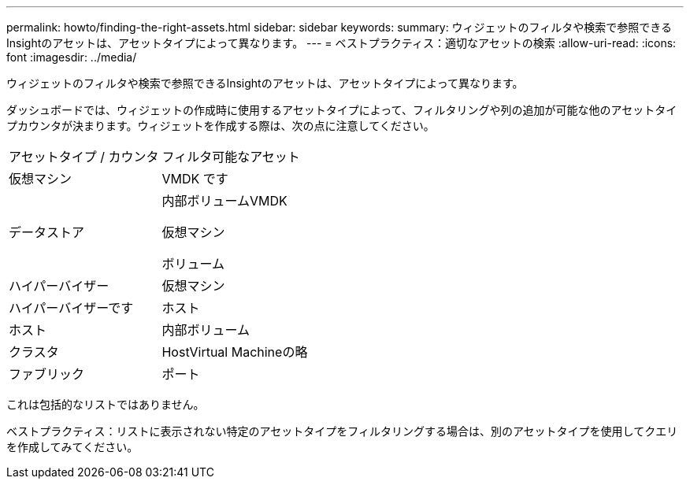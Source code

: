 ---
permalink: howto/finding-the-right-assets.html 
sidebar: sidebar 
keywords:  
summary: ウィジェットのフィルタや検索で参照できるInsightのアセットは、アセットタイプによって異なります。 
---
= ベストプラクティス：適切なアセットの検索
:allow-uri-read: 
:icons: font
:imagesdir: ../media/


[role="lead"]
ウィジェットのフィルタや検索で参照できるInsightのアセットは、アセットタイプによって異なります。

ダッシュボードでは、ウィジェットの作成時に使用するアセットタイプによって、フィルタリングや列の追加が可能な他のアセットタイプカウンタが決まります。ウィジェットを作成する際は、次の点に注意してください。

|===


| アセットタイプ / カウンタ | フィルタ可能なアセット 


 a| 
仮想マシン
 a| 
VMDK です



 a| 
データストア
 a| 
内部ボリュームVMDK

仮想マシン

ボリューム



 a| 
ハイパーバイザー
 a| 
仮想マシン



 a| 
ハイパーバイザーです
 a| 
ホスト



 a| 
ホスト
 a| 
内部ボリューム



 a| 
クラスタ
 a| 
HostVirtual Machineの略



 a| 
ファブリック
 a| 
ポート

|===
これは包括的なリストではありません。

ベストプラクティス：リストに表示されない特定のアセットタイプをフィルタリングする場合は、別のアセットタイプを使用してクエリを作成してみてください。
